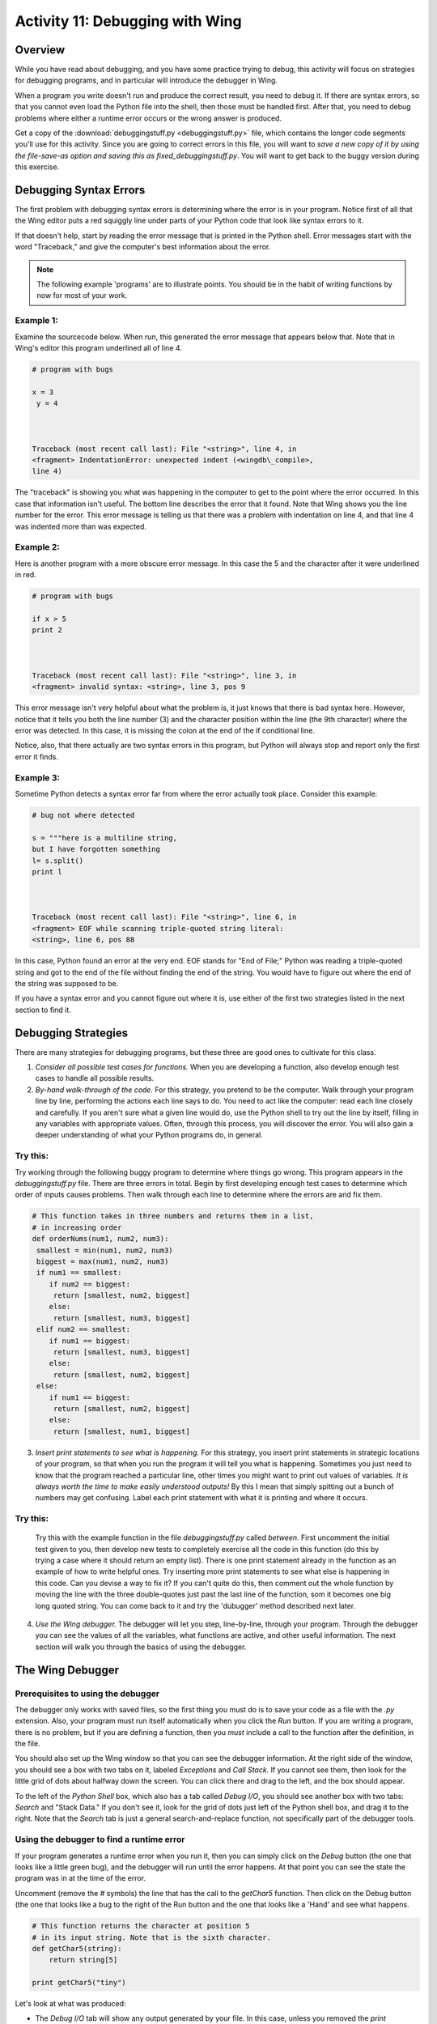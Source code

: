 Activity 11: Debugging with Wing
================================

Overview
--------

While you have read about debugging, and you have some practice
trying to debug, this activity will focus on strategies for
debugging programs, and in particular will introduce the debugger
in Wing.

When a program you write doesn't run and produce the
correct result, you need to debug it. If there are syntax errors,
so that you cannot even load the Python file into the shell, then
those must be handled first. After that, you need to debug problems
where either a runtime error occurs or the wrong answer is
produced.

Get a copy of the 
:download:`debuggingstuff.py <debuggingstuff.py>` file, which contains the
longer code segments you'll use for this activity. Since you are going to correct errors in
this file, you will want to `save a new copy of it by using the
file-save-as option and saving this as` `fixed\_debuggingstuff.py`.
You will want to get back to the buggy version during this
exercise.

Debugging Syntax Errors
-----------------------

The first problem with debugging syntax errors is determining where
the error is in your program. Notice first of all that the Wing
editor puts a red squiggly line under parts of your Python code
that look like syntax errors to it.

If that doesn't help, start by reading the error message that is
printed in the Python shell. Error messages start with the word
"Traceback," and give the computer's best information about the
error.

.. note:: The following example 'programs' are to illustrate
          points. You should be in the habit of writing functions by now for
          most of your work.

Example 1:
^^^^^^^^^^

Examine the sourcecode below. When run, this generated the error
message that appears below that. Note that in Wing's editor this
program underlined all of line 4.

.. sourcecode:: python

    # program with bugs

    x = 3
     y = 4



    Traceback (most recent call last): File "<string>", line 4, in
    <fragment> IndentationError: unexpected indent (<wingdb\_compile>,
    line 4)



The "traceback" is showing you what was happening in the computer
to get to the point where the error occurred. In this case that
information isn't useful. The bottom line describes the error that
it found. Note that Wing shows you the line number for the error.
This error message is telling us that there was a problem with
indentation on line 4, and that line 4 was indented more than was
expected.

Example 2:
^^^^^^^^^^

Here is another program with a more obscure error message. In this
case the 5 and the character after it were underlined in red.

.. sourcecode:: python

    # program with bugs

    if x > 5
    print 2



    Traceback (most recent call last): File "<string>", line 3, in
    <fragment> invalid syntax: <string>, line 3, pos 9



This error message isn't very helpful about what the problem is, it
just knows that there is bad syntax here. However, notice that it
tells you both the line number (3) and the character position
within the line (the 9th character) where the error was detected.
In this case, it is missing the colon at the end of the if
conditional line.

Notice, also, that there actually are two syntax errors in this
program, but Python will always stop and report only the first error
it finds.

Example 3:
^^^^^^^^^^

Sometime Python detects a syntax error far from where the error
actually took place. Consider this example:

.. sourcecode:: python

    # bug not where detected

    s = """here is a multiline string,
    but I have forgotten something
    l= s.split()
    print l



    Traceback (most recent call last): File "<string>", line 6, in
    <fragment> EOF while scanning triple-quoted string literal:
    <string>, line 6, pos 88



In this case, Python found an error at the very end. EOF stands for
"End of File;" Python was reading a triple-quoted string and got to
the end of the file without finding the end of the string. You
would have to figure out where the end of the string was supposed
to be.

If you have a syntax error and you cannot figure out where it is,
use either of the first two strategies listed in the next section
to find it.

Debugging Strategies
--------------------

There are many strategies for debugging programs, but these three
are good ones to cultivate for this class.


1. `Consider all possible test cases for functions.` When you are
   developing a function, also develop enough test cases to handle all
   possible results.

2. `By-hand walk-through of the code.` For this strategy, you
   pretend to be the computer. Walk through your program line by line,
   performing the actions each line says to do. You need to act like
   the computer: read each line closely and carefully. If you aren't
   sure what a given line would do, use the Python shell to try out
   the line by itself, filling in any variables with appropriate
   values. Often, through this process, you will discover the error.
   You will also gain a deeper understanding of what your Python
   programs do, in general.

Try this:
^^^^^^^^^

Try working through the following buggy program to determine where
things go wrong. This program appears in the `debuggingstuff.py`
file. There are three errors in total. Begin by first developing
enough test cases to determine which order of inputs causes
problems. Then walk through each line to determine where the errors
are and fix them.

.. sourcecode:: python

   # This function takes in three numbers and returns them in a list,
   # in increasing order
   def orderNums(num1, num2, num3):
    smallest = min(num1, num2, num3)
    biggest = max(num1, num2, num3)
    if num1 == smallest:
       if num2 == biggest:
        return [smallest, num2, biggest]
       else:
        return [smallest, num3, biggest]
    elif num2 == smallest:
       if num1 == biggest:
        return [smallest, num3, biggest]
       else:
        return [smallest, num2, biggest]
    else:
       if num1 == biggest:
        return [smallest, num2, biggest]
       else:
        return [smallest, num1, biggest]



3. `Insert print statements to see what is happening.` For this
   strategy, you insert print statements in strategic locations of
   your program, so that when you run the program it will tell you
   what is happening. Sometimes you just need to know that the program
   reached a particular line, other times you might want to print out
   values of variables.
   *It is always worth the time to make easily  understood outputs!*
   By this I mean that simply spitting out a bunch of numbers may get
   confusing. Label each print statement with what it is printing and
   where it occurs.

Try this:
^^^^^^^^^

   Try this with the example function in the file `debuggingstuff.py`
   called `between`. First uncomment the initial test given to you,
   then develop new tests to completely exercise all the code in this
   function (do this by trying a case where it should return an empty
   list). There is one print statement already in the function as an
   example of how to write helpful ones. Try inserting more print
   statements to see what else is happening in this code. Can you
   devise a way to fix it? If you can't quite do this, then comment
   out the whole function by moving the line with the three
   double-quotes just past the last line of the function, som it
   becomes one big long quoted string. You can come back to it and try
   the 'dubugger' method described next later.

4. `Use the Wing debugger.` The debugger will let you step,
   line-by-line, through your program. Through the debugger you can
   see the values of all the variables, what functions are active, and
   other useful information. The next section will walk you through
   the basics of using the debugger.


The Wing Debugger
-----------------

Prerequisites to using the debugger
^^^^^^^^^^^^^^^^^^^^^^^^^^^^^^^^^^^

The debugger only works with saved files, so the first thing you
must do is to save your code as a file with the `.py` extension.
Also, your program must run itself automatically when you click the
`Run` button. If you are writing a program, there is no problem, but
if you are defining a function, then you *must* include a call to
the function after the definition, in the file.

You should also set up the Wing window so that you can see the
debugger information. At the right side of the window, you should
see a box with two tabs on it, labeled `Exceptions` and `Call
Stack`. If you cannot see them, then look for the little grid of
dots about halfway down the screen. You can click there and drag to
the left, and the box should appear.

To the left of the `Python Shell` box, which also has a tab called
`Debug I/O`, you should see another box with two tabs: `Search` and
"Stack Data." If you don't see it, look for the grid of dots just
left of the Python shell box, and drag it to the right. Note that
the `Search` tab is just a general search-and-replace function, not
specifically part of the debugger tools.

Using the debugger to find a runtime error
^^^^^^^^^^^^^^^^^^^^^^^^^^^^^^^^^^^^^^^^^^

If your program generates a runtime error when you run it, then you
can simply click on the `Debug` button (the one that looks like a
little green bug), and the debugger will run until the error
happens. At that point you can see the state the program was in at
the time of the error.

Uncomment (remove the `#` symbols) the line that has the call to the `getChar5` function. Then click
on the Debug button (the one that looks like a bug to the right of
the Run button and the one that looks like a 'Hand' and see what
happens.

.. sourcecode:: python

    # This function returns the character at position 5
    # in its input string. Note that is the sixth character.
    def getChar5(string):
        return string[5]

    print getChar5("tiny")



Let's look at what was produced:


-  The `Debug I/O` tab will show any output generated by your file.
   In this case, unless you removed the `print` statement of a call to
   `orderNums` and/or `between`, that may appear in this tab. You
   know, then, that the program was fine through that `print`
   statement.

-  The `Exceptions` tab, on the right size, prints the error
   message that was generated. This is essentially the same
   information that would have been printed in the Python Shell. What
   is the actual error in this case?

-  The `Call Stack` tab, also on the right, shows you that the
   computer was executing the line

   `return string[5]`,

   in response to the function call `getChar5("tiny")`.

-  The `Stack Data` tab, on the lower left, shows you the current
   local variables, and any global variables that are defined.
   Parameter variables are considered "local" in this context. You can
   see that the local variable `string` is bound to the value
   `'tiny'`.


From this information you can identify where the runtime error
occurred, and what information the code was using at that moment.
You can probably figure out what is wrong just from that.

If you wish, you can now fix this error and also add more test
cases. Then you can either Run or Debug again.

Using the debugger to walk through the code
^^^^^^^^^^^^^^^^^^^^^^^^^^^^^^^^^^^^^^^^^^^^

To debug errors where the program runs but gives incorrect results,
or to get a better sense for what the program is doing in general,
you can use the debugger to walk, step-by-step, through the
program. To do this, you place one or more "breakpoints" in your
program. To place a breakpoint you click in the gray area between
the line number and the code, and a red dot should appear.

Comment out the `getChar5` code and call for now, if you didn't fix
it.

Now get back the buggy version of `orderNums`. You could do this by
changing the name of your working function and copying back in the
buggy one from the original `debuggingstuff.py` file.

Try placing a breakpoint on the first line of the `orderNums`
function. Make sure that the call to `orderNums `is uncommented and
correct. Then click the Debug button. Python will start to evaluate
the function call, and will stop when it reaches the line with the
breakpoint, *before evaluating that line*. Look at what the `Call
Stack` and `Stack Data` tabs are telling you. Note the values of
the parameter values.

To step through the program line by line, you will use the three
buttons at the right end of the button toolbar. They are called
`Step Into`, `Step Over`, and `Step Out`, and the icons include an
arrow that turns from horizontal to downward, an arrow that points
straight to the right, and an arrow that starts vertical and turns
to point to the right.

The `Step Into` and the `Step Over` buttons with both move line by
line through your program. But they differ from each other in what
they do when they encounter a line that contains a call to a
user-defined function. The `Step Into` button will make the
function call, and will shift to moving line by line through the
code for that function. The `Step Over` button will treat the
function call as a single step, and will go on to the next line in
this function.

The `Step Out` button will move line by line through program
statements, but if the debugger is currently stepping through a
function because of a function call, `Step Out` will stop going
line by line and will simply run the remaining lines, stopping
after the function call has ended to resume stepping line by line.

Try this:
^^^^^^^^^

Try using these tools to step through the call to `orderNums`, and
see where the error takes place. Change the call to step through
other paths of the function.

To end a debugging session:
^^^^^^^^^^^^^^^^^^^^^^^^^^^

When you are done with one run of your program, you can click on
the `Stop` button to end the debugging session.

Challenge problem
-----------------

If you want a bit more challenge, then uncomment the function and
call at the bottom of the `debuggingstuff.py` file. It contains a
variety of bugs. Use the methods and tools described here to debug
the program until it runs correctly.

*Note: to comment out or to uncomment a region of a file, select  the region, and then select "Toggle comment" from the `Source*
menu.`

